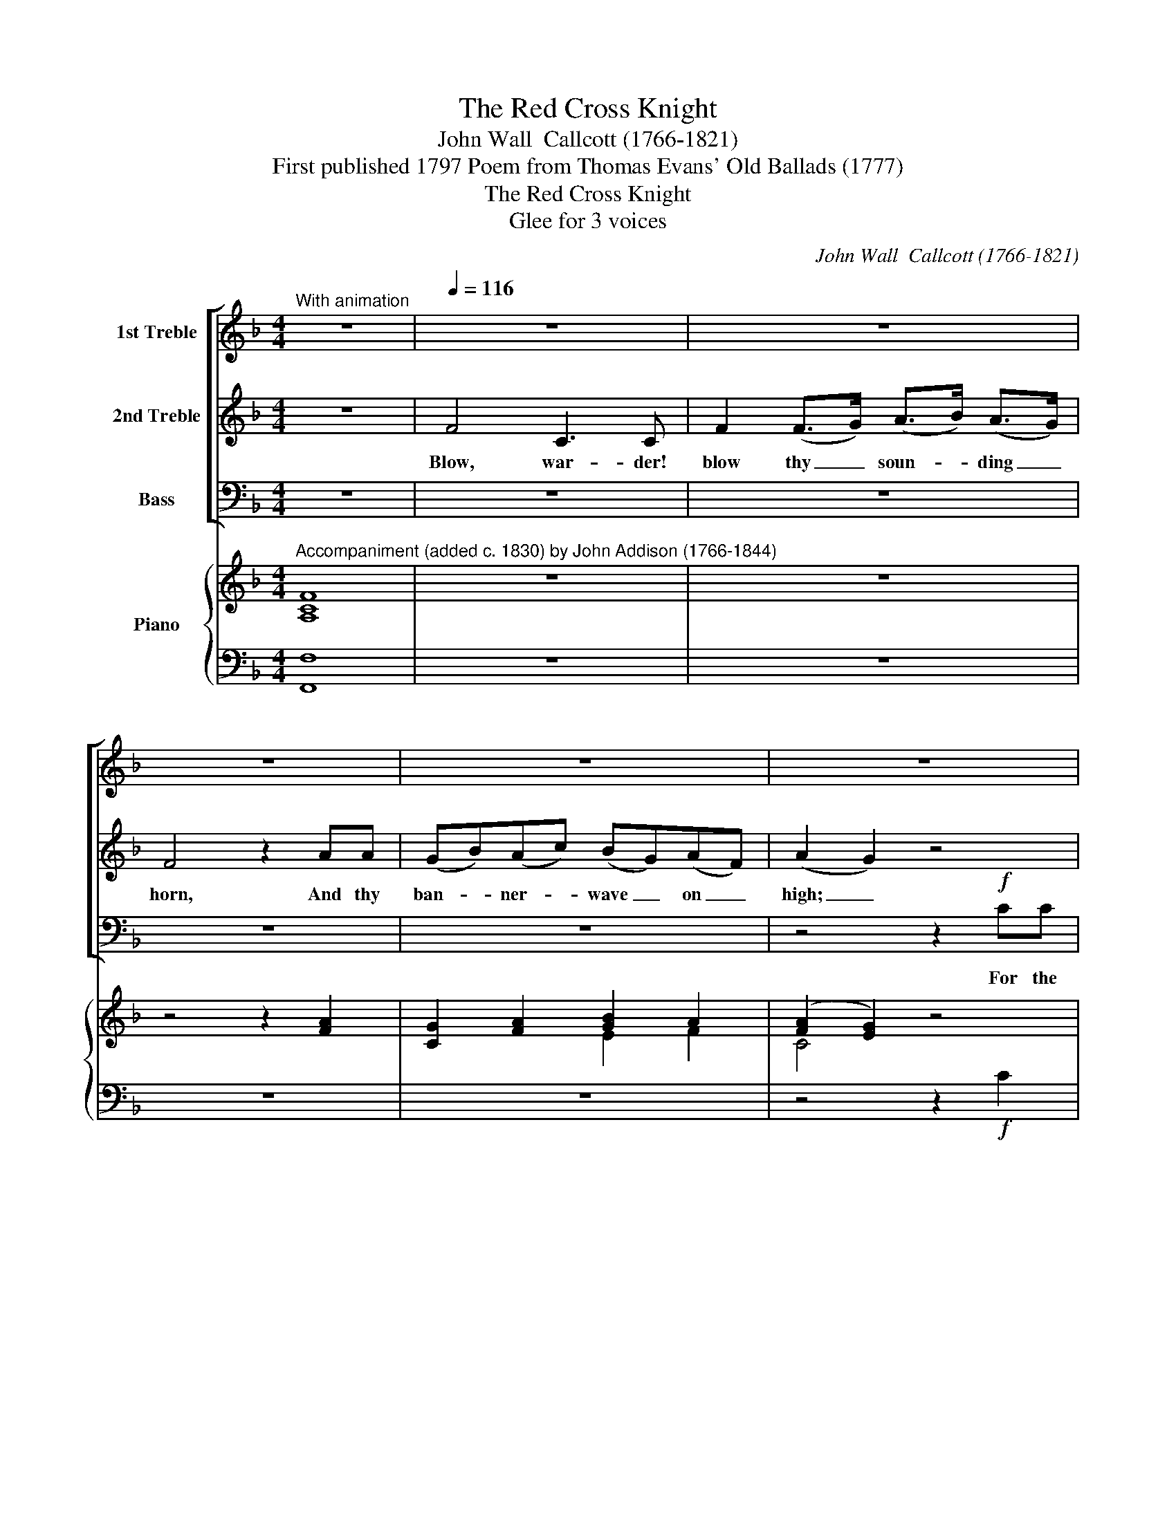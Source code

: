 X:1
T:The Red Cross Knight
T:John Wall  Callcott (1766-1821)
T:First published 1797 Poem from Thomas Evans' Old Ballads (1777)
T:The Red Cross Knight
T:Glee for 3 voices
C:John Wall  Callcott (1766-1821)
Z:First published 1797
Z:Poem from Thomas Evans' Old Ballads (1777)
%%score [ 1 2 3 ] { ( 4 6 ) | ( 5 7 ) }
L:1/8
M:4/4
K:F
V:1 treble nm="1st Treble"
V:2 treble nm="2nd Treble"
V:3 bass nm="Bass"
V:4 treble nm="Piano"
V:6 treble 
V:5 bass 
V:7 bass 
V:1
"^With animation" z8 |[Q:1/4=116] z8 | z8 | z8 | z8 | z8 | z4 z2!f! gf | e2 e2 d2 ee | f4 f4 | %9
w: ||||||in the|Ho- ly Land, and have|won the|
 e3 d c2 cc | e6 d2 | c3 d c2 z2 | z8 | z8 | z8 | z8 | z8 | z8 | z8 | z8 | z4 z2!p! AG | %21
w: vic- to- ry, and have|won the|vic- tor- y.|||||||||Let the|
 (Ff)(ec) (dA)BG | (Ff)(ec) (dA)!p!BG | F2 (FE) (FG)(A=B) | c3 d c2 cB | (Af)(cd) (AB)Gc | %26
w: mass _ be _ sung, _ And the|bells _ be _ rung, _ And the|feast, the _ feast _ eat _|mer- ri- ly, Let the|mass * be * sung, * And the|
 (Af)(cd) (AB)Gc | (AB)(cd) c2 e2 | f3 g f2 c2 | d4 !>!f4 | c>B A2 c>B A2 |!>(! c6!>)! B2 | A6 || %33
w: bells * be * rung, * And the|feast, _ the _ feast eat|mer- ri- ly, the|feast eat|mer- ri- ly, mer- ri- ly,|mer- ri-|ly.|
 F2 | E2 E2 G2 G>G | c2 c2 e2 z G | G2 G2 c2 e2 | g4 z2!f! g2 | g>g g2 f2 gf | e2 e2 d2 g2 | %40
w: The|war- der looked from his|tower on high, As|far as he could|see I|see a bold knight, and by|his red cross he|
 g2 fe e2 d2 | c4 z2!f! A2 | A6 A2 | A2 A2 A3 A | c4 z2 c2 | c3 c c2 c2 | f4 z2!f! a2 | %47
w: comes from the East coun-|try. Then|loud the|war- der blew his|horn, And|called 'till he was|hoarse, I|
 g>g g2 f2 gf | e2 e2 d2 g2 | g2 fe e2 d2 | c4 z4 | z8 | z8 | z8 | z8 | z8 | z8 | z8 | z8 | %59
w: see a bold knight, and on|his shield bright, he|bear- eth a flam- ing|cross.|||||||||
 z4 z2 G2 | A4 G4 | A2 (A>B) (c>d) (c>B) | A2 c2 f2 cc | (dc)(BA) (BA)(GF) | c4 z2 cB | %65
w: Thou'rt|wel- come|here, dear _ Red _ Cross _|Knight, dear Knight, For thy|fame's _ well _ known _ to _|me; And the|
 (Af)cd (AB)Gc | (Af)cd (AB)Gc | (AB)(cd) cc e2 | f3 g f2 cc | d4 !>!f4 | c>B A2 c>B A2 | %71
w: mass * shall be sung * And the|bells * shall be rung, * and we'll|* feast right * mer- ri- ly,|mer- ri- ly, And we'll|feast right|mer- ri- ly, mer- ri- ly,|
!>(! c6!>)! B2 | A8 || z8 | z8 | z8 | z8 | z8 | z8 | z8 | z8 | z8 | z8 | z8 | z8 | z8 | z8 | z8 | %88
w: mer- ri-|ly.||||||||||||||||
 z8 | z8 | z8 ||!p! c2 | c4 c4 | c2 c2 f2 f2 | c2 (c>B) A2 c2 | d2 d2 d2 (ef) |{f} e4 z2 g2 | %97
w: |||Thou'rt|wel- come|here, dear Red Cross|Knight, dear _ Knight come|lay thy ar- * mour|* and|
 gg g2 g3 f | e2 e2 d2 e2 | f4 f4 | e>d c2 e>d c2 | e6 d2 | c4 z2!f! c2 | f4 e3 e | %104
w: for the good ti- dings|thou dost bring we'll|feast us|mer- ri- ly, mer- ri- ly,|mer- ri-|ly, For|all in my|
 f2 c2 (c>d) (c>B) | A4 z2 c>c | f4 a4 | g3 f e2 ee | g6 f2 | e3 d c2 z2 | z8 | z8 | z8 | %113
w: cas- tle shall * re- *|joice, That we've|won the|vic- to- ry that we've|won the|vic- to- ry.||||
 z4 z2 AG | (Ff)ec (dA)BG | (Ff)ec (dA)BG | F2 (FE) (FG)(A=B) | c3 d c2!f! cB | (Af)cd (AB)Gc | %119
w: And the|mass _ shall be sung, _ and the|bells _ shall be rung, _ and the|feast, the _ feast _ eat _|mer- ri- ly And the|mass * shall be sung * and the|
 (Af)cd (AB)Gc | (AB)(cd) c2 e2 | f3 g f2 c2 | d4 !>!f4 | c>B A2 c>B A2 | c4- (c2 !fermata!TB>)A | %125
w: bells * shall be rung, * and the|feast, _ the _ feast eat|mer- ri- ly, the|feast eat|mer- ri- ly, mer- ri- ly,|mer- * * ri-|
 A8 | z6 |] %127
w: ly.||
V:2
 z8 | F4 C3 C | F2 (F>G) (A>B) (A>G) | F4 z2 AA | (GB)(Ac) (BG)(AF) | (A2 G2) z4 | z4 z2!f! GG | %7
w: |Blow, war- der!|blow thy _ soun- * ding _|horn, And thy|ban- * ner- * wave _ on _|high; _|in the|
 c2 c2 =B2 cc | c4 A4 | G3 F E2 EE | G6 F2 | E3 F E2 z2 |!f! F4 C3 C | F2 (F>G) (A>B) (A>G) | %14
w: Ho- ly Land, and have|won the|vic- to- ry, and have|won the|vic- tor- y.|Loud, loud the|war- der _ blew _ his _|
 F4 z2 AA | (GB)(Ac) (BG)(AF) | c4 z4 | z8 | z8 | z8 | z8 | z8 | z8 | z8 | E3 F E2 EG | %25
w: horn, And his|ban- * ner _ waved _ on _|high;||||||||mer- ri- ly, Let the|
 F2 (AB) F2 GG | F2 (AB) F2 GG | F3 B A2 G2 | A3 B A2 A2 | B4 !>!F4 | F>F F2 F>F F2 | %31
w: mass * be sung, And the|bells be * rung, And the|feast, the feast eat|mer- ri- ly, the|feast eat|mer- ri- ly, mer- ri- ly,|
!>(! A6!>)! G2 | F6 || z2 | z8 | z8 | z8 | z4 z2!f! e2 | e>e e2 d2 dd | c2 c2 =B2 d2 | %40
w: mer- ri-|ly.|||||I|see a bold knight, and by|his red cross he|
 e2 dc c2 =B2 | c4 z4 | z8 | z8 | z8 | z8 | z4 z2!f! f2 | e>e e2 d2 dd | c2 c2 =B2 d2 | %49
w: comes from the East coun-|try.|||||I|see a bold knight, and on|his shield bright, he|
 e2 dc c2 !courtesy!=B2 | c4 z2!mf! (cB) | A6 G2 | F2 ED ^C2 D2 | A4 z2 ^C2 | D2 E2 (FE)(FG) | %55
w: bear- eth a flam- ing|cross. Then _|down the|Lord of the cas- tle|came, the|Red Cross Knight _ to _|
 A4 z2 A2 | ^F2 D2 c2 (BA) | (GA)Bc d2 d2 | BB G2 D2 D2 | G4 z4 | z8 | z8 | z8 | z8 | z4 z2 GG | %65
w: meet, And|when the Red Cross _|Knight _ he es- pied, right|lov- ing he did him|greet.|||||And the|
 F2 AB F2 GG | F2 AB F2 GG | F2 F2 AA G2 | A3 B A2 AA | B4 !>!F4 | F>F F2 F>F F2 |!>(! A6!>)! G2 | %72
w: mass shall be sung And the|bells shall be rung, and we'll|feast right mer- ri- ly,|mer- ri- ly, And we'll|feast right|mer- ri- ly, mer- ri- ly,|mer- ri-|
 F8 || z8 | z8 | z8 | z8 | z8 | z8 | z8 | z8 | z8 | z8 | z8 | z8 | z8 | z8 | z8 | z8 | z8 | z8 || %91
w: ly.|||||||||||||||||||
!p! G2 | A4 G4 | A2 (A>B) (c>d) (c>B) | A2 (A>G) F2 A2 | (dc)(BA) (BA)(GF) | c4 z2 e2 | %97
w: Thou'rt|wel- come|here, dear * Red * Cross *|Knight, dear _ Knight come|lay _ thy _ ar- * mour _|by, and|
 de(dc) (=Bd)(cB) | c2 c2 =B2 c2 | c4 A4 | G>F E2 G>F E2 | G6 F2 | E4 z2!f! c2 | A4 B3 B | %104
w: for the good * ti- * dings *|thou dost bring we'll|feast us|mer- ri- ly, mer- ri- ly,|mer- ri-|ly, For|all in my|
 c2 A2 G2 E2 | F4 z2 A>B | c4 f4 | e3 d c2 cc | e6 d2 | c3 =B c2 z2 | z8 | z8 | z8 | z8 | z8 | z8 | %116
w: cas- tle shall re-|joice, That we've|won the|vic- to- ry that we've|won the|vic- to- ry.|||||||
 z2 D2 (DE)(FG) | E3 F E2!f! GG | F2 AB F2 GG | F2 AB F2 GG | F2 F2 A2 G2 | A3 B A2 A2 | B4 !>!F4 | %123
w: the feast _ eat _|mer- ri- ly And the|mass shall be sung and the|bells shall be rung, and the|feast the feast eat|mer- ri- ly, the|feast eat|
 F>F F2 F>F F2 | A4- (A2 !fermata!TG>)F | F8 | z6 |] %127
w: mer- ri- ly, mer- ri- ly,|mer- * * ri-|ly.||
V:3
 z8 | z8 | z8 | z8 | z8 | z4 z2!f! CC | (=B,C)B,A, (G,F,)!f!E,D, | (C,D,)(E,F,) G,2 CC | A,4 F,4 | %9
w: |||||For the|Christ- * ians have fought _ in the|Ho- * ly _ Land, and have|won the|
 C3 C C2 C,C, | G,6 G,,2 | C,3 C, C,2 z2 |!f! F,4 C,3 C, | F,2 (F,>G,) (A,>B,) (A,>G,) | %14
w: vic- to- ry, and have|won the|vic- tor- y.|Loud, loud, the|war- der _ blew _ his _|
 F,2 C,2 F,2 F,F, | C,2 F,2 E,2 F,2 | C,4 z2 A,>A, | D,2 G,2 F,2 E,>E, | D,2 G,2 F,2 E,>E, | %19
w: horn, his horn, And his|ban- ner waved on|high; Let the|mass be sung And the|bells be rung, And the|
 (D,>E,) (F,>G,) A,2 A,,2 | D,3 E, D,2 z2 | z8 | z4 z2!p! C,C, | D,2 D,2 D,2 D,2 | %24
w: feast, _ the _ feast eat|mer- ri- ly.||And the|feast, the feast eat|
 C,3 C, C,2 C,C, | F,2 F,2 F,2 E,E, | F,2 F,2 F,2 E,E, | (F,G,)(A,B,) C2 C,2 | F,3 F, F,2 F,2 | %29
w: mer- ri- ly, Let the|mass be sung, And the|bells be rung, And the|feast, _ the _ feast eat|mer- ri- ly, the|
 B,4 !>!D4 | A,>G, F,2 A,>G, F,2 |!>(! C,6!>)! C,2 | F,6 || z2 | z8 | z8 | z8 | z4 z2!f! C2 | %38
w: feast eat|mer- ri- ly, mer- ri- ly,|mer- ri-|ly.|||||I|
 C>C E,2 G,2 =B,,B,, | C,2 E,2 G,2 =B,2 | C2 F,F, G,2 G,,2 | C,4 z4 | z8 | z8 | z8 | z8 | %46
w: see a bold knight, and by|his red cross he|comes from the East coun-|try.|||||
 z4 z2!f! F,2 | C>C E,2 G,2 =B,,B,, | C,2 E,2 G,2 =B,2 | C2 F,F, G,2 G,,2 | C,4 z4 | z8 | z8 | z8 | %54
w: I|see a bold knight, and on|his shield bright, he|bear- eth a flam- ing|cross.||||
 z8 | z8 | z8 | z8 | z8 | z4 z2 C,2 | F,4 C,4 | F,2 (F,>G,) (A,>B,) (A,>G,) | F,4 z2 A,A, | %63
w: |||||Thou'rt|wel- come|here, dear _ Red _ Cross _|Knight, For thy|
 (B,A,)(G,F,) (G,F,)(E,D,) | C,4 z2 C,C, | F,2 F,F, F,2 E,E, | F,2 F,F, F,2 E,E, | %67
w: fame's _ well _ known _ to _|me; And the|mass shall be sung And the|bells shall be rung, and we'll|
 (F,G,)(A,B,) CC C,2 | F,3 F, F,2 F,F, | B,4 !>!D4 | A,>G, F,2 A,>G, F,2 |!>(! C,6!>)! C,2 | F,8 || %73
w: feast * right * mer- ri- ly,|mer- ri- ly, And we'll|feast right|mer- ri- ly, mer- ri- ly,|mer- ri-|ly.|
 F,4 E,2 A,2 | F,2 D,>D, B,2 A,2 | D4 z2 A,2 | B,4 G,4 | D,4 _E,4 | F,4 z2 B,2 | %79
w: Oh! I am|come from the Ho- ly|Land where|saints did|live and|die. Be-|
 (A,B,)A,G, (F,_E,)(D,C,) | (B,,C,)D,_E, (F,G,)(A,F,) | B,2 D,2 F,2 F,2 | B,,4 z2 D2 | %83
w: hold _ the de- vice _ I _|bear _ on my shield, _ the _|Red Cross Knight am|I, And|
 C2 A,2 D,2 C>C | B,2 G,2 C,2 B,>B, | A,4 F,4 | C3 =B, C2"^plus anime e forte" CC | %87
w: we have fought in the|Ho- ly Land and we've|won the|vic- to- ry, For with|
 (=B,C)(B,A,) (G,F,)E,D, | (C,D,)(E,F,) (G,A,)(=B,G,) | C>C E,2 G,2 G,2 | C,8 ||!p! C,2 | F,4 C,4 | %93
w: va- * liant * might, _ did the|Christ- * ians _ fight, _ and _|made the proud pa- gans|fly.|Thou'rt|wel- come|
 F,2 (F,>G,) (A,>B,) (A,>G,) | F,2 z2 z2 F,2 | (B,A,)(G,F,) (G,F,)(E,D,) | C,4 z2 C2 | %97
w: here, dear * Red * Cross *|Knight, come|lay _ thy _ ar- * mour _|by, and|
 =B,C(B,A,) (G,F,)(E,D,) | (C,D,)(E,F,) G,2 C2 | A,4 F,4 | C>C C2 C>C C2 | G,6 G,,2 | %102
w: for the good * ti- * dings *|thou * dost * bring we'll|feast us|mer- ri- ly, mer- ri- ly,|mer- ri-|
 C,4 z2!f! C2 | F,4 G,3 G, | A,2 F,2 E,2 C,2 | F,4 z2 F,>G, | A,4 F,4 | C3 C C2 C,C, | G,6 G,,2 | %109
w: ly, For|all in my|cas- tle shall re-|joice, That we've|won the|vic- to- ry that we've|won the|
 C,3 C, C,2!f! A,A, | D,2 G,>G, F,2 E,>E, | D,2 G,>G, F,2 E,>E, | (D,>E,) (F,>G,) A,A, A,,2 | %113
w: vic- to- ry. And the|mass shall be sung, and the|bells shall be rung, and the|feast _ eat _ mer- ri- ly,|
 D,3 E, D,2 z2 | z8 | z4 z2!p! C,C, | D,2 D,2 D,2 D,2 | C,3 C, C,2!f! C,C, | F,2 F,F, F,2 E,E, | %119
w: mer- ri- ly.||And the|feast, the feast eat|mer- ri- ly And the|mass shall be sung and the|
 F,2 F,F, F,2 E,E, | (F,G,)(A,B,) C2 C,2 | F,3 F, F,2 F,2 | B,4 !>!D4 | A,>G, F,2 A,>G, F,2 | %124
w: bells shall be rung, and the|feast, _ the _ feast eat|mer- ri- ly, the|feast eat|mer- ri- ly, mer- ri- ly,|
 C,4- C,2- !fermata!TC,>C, | F,8 | z6 |] %127
w: mer- * * ri-|ly.||
V:4
"^Accompaniment (added c. 1830) by John Addison (1766-1844)" [A,CF]8 | z8 | z8 | z4 z2 [FA]2 | %4
 [CG]2 [FA]2 [GB]2 A2 | ([FA]2 [EG]2) z4 | z4 z2!f! gf | [Gce]2 [Gce]2 [G=Bd]2 [Gce]2 | %8
 [Fcf]2 [Fcf]2 [Acf]2 [Acf]2 | [Ge]3 [Fd] [Ec]2 [Ec][Ec] | [Ec]2 [Ge]4 [Fd]2 | %11
 [Ec]3 [Fd] [Ec]2 z2 | z8 | z8 | z4 z2 [FA]2 | [EG]2 [FA]2 [GB]2 [FA]2 | %16
 [EG]2!mf! [ec']2 [ec']2 z2 | z2 (^c2 d2) z2 | z2 (^c2 d2) z2 | z2 A>G [DF]2 [^CE]2 | D3 E D2 z2 | %21
 z (fe)!wedge!c z (AB)!wedge!G | z (fe)!wedge!c z (AB)!wedge!G | F2 F2 FGA=B | %24
 [Ec]3 [Fd] [Ec]2 z2 |!mf! z .f'.e'.d' .c'.b.a.g | z .f'.e'.d' .c'.b.a.g | abc'd' [fac']2 [ge']2 | %28
 [af']2 f'/g'/a'/g'/ f'/e'/d'/c'/ b/a/g/f/ | [df]>[df] [dfd']2 [Bf]>[Bf] [Bfb]2 | Tf8 | %31
 z/ F/A/c/ f/A/c/f/ a/c/e/a/ c'/b/g/e/ | f2 [ca]2 [Af]2 || z2 | z8 | z8 | z8 | z4 z2!f! [eg]2 | %38
 [eg]>[eg] [cgc']2 [df]>[df] [dfd']2 | x4 x2 gf | ([ce][eg])([df][ce]) [ce]2 [=Bd]2 | [Ec]4 z4 | %42
 z8 | z8 | z8 | z8 | z4 z2!f! [fa]2 | [eg]>[eg] [cgc']2 [df]>[df] [dfd']2 | %48
 [ce]>[ce] [cg]>[ce] [=Bd]2 [dg]2 | [eg]2 [df][ce] [ce]2 [=Bd]2 | [Ec]6 z2 | z8 | z8 | z8 | z8 | %55
 z2 ^c'>d' e'2 z2 | z4!p! ^fagf | g2 [gd']2 [^fd']2 z2 | z2 [gd']2 [gb]2 [^fb]2 | [Bg]4 z4 | z8 | %61
 z8 | z8 | z8 | z8 |!mf! z .f'.e'.d' .c'.b.a.g | z .f'.e'.d' .c'.b.a.g | abc'd' [fac']2 [ge']2 | %68
 [af']2 f'/g'/a'/g'/ f'/e'/d'/c'/ b/a/g/f/ | [df]>[df] [dfd']2 [Bf]>[Bf] [Bfb]2 | Tf8 | %71
 z/ F/A/c/ f/A/c/f/ a/c/e/a/ c'/b/g/e/ | f2 [ca]2 [Af]2 z2 || z8 | z8 | z8 | B8 | [FB]4 c3 B | %78
 A4 z4 | z8 | z4 z2 [Fc]2 | [Fd]2 [Bd]2 [Bc]2 [Ac]2 | [Bd]4 z2 z2 | [Ad^f]6 z2 | [Gdg]4 z2 e2 | %85
 f4 a4 | [ceg]6 z2 |"^plus anime e f" [DFG]2 z2 z4 | [CEG]2 [CEG]2 [=B,DG]2 [Gd]2 | %89
 [Ge]2 g>f [ce]2 [=Bd]2 | [Ec]8 ||!p! [CG]2 | z2 c2 z2 c2 | [FA]4 f3 z | %94
 z2 ([ac']>[gb] [fa]2) [Fc]2 | dcBA BAGF | G4 z2 g2- | g8 | z8 | f/e/f/g/ .a z a/g/a/b/ .c' z | %100
 [eg]>[df] [ce]2 [eg]>[df] [ce]2 | z [ec']2 [ge'] [ge']2 [fd']2 |!f! [ec']4 z4 | %103
 z2 !arpeggio![FAcf]2 z2 !arpeggio![GBce]2 | x4 x2 c>B | [FA] z/ c'/ d'/c'/=b/c'/ f'2 c2 | %106
 [FAcf][FAcf]/[FAcf]/ [FAcf][FAcf] [Acfa][Acfa]/[Acfa]/ [Acfa][Acfa] | %107
 [ceg]2 [eg]>[df] [ce]2 [ce]>[ce] | [ce][ec']/[ec']/ [ec'][ec'] [ec']2 [db]2 | %109
 [ec']2 [ec']>[d=b] [ec']2 z2 | z2!>(! (^c2 d) a2!>)! g | f2!>)!!>(! (^c2 d) a2 g | f z a>g f2 e2 | %113
 d3 e d2 z2 |!p! z (fe)!wedge!c z (AB)!wedge!G | z (fe)!wedge!c z (AB)!wedge!G | F2 F2 FGA=B | %117
 [Ec]3 [Fd] [Ec]2!mf! z2 | z .f'.e'.d' .c'.b.a.g | z .f'.e'.d' .c'.b.a.g | %120
"^cres" abc'd' [fac']2 [ge']2 |!8va(! f2 f/g/a/g/ f/e/d/c/ B/A/G/!8va)!F,/ | %122
"^loco" [df]>[df] [dfd']2 [df]>[df] [dfd']2 | Tf8 | %124
 z/4 F/4A/4c/4f/4A/4c/4f/4 a/4c/4f/4a/4c'/4f/4a/4c'/4 !fermata!f'2 G/4B/4c/4e/4g/4b/4c'/4!fermata!e'/4 | %125
 g'/f'/e'/d'/ c'/b/a/g/ fe/d/ c/B/A/G/ | F2 [FAcf]2 [FAcf]2 |] %127
V:5
 [F,,F,]8 | z8 | z8 | z8 | z8 | z4 z2!f! C2 | =B,CB,A, G,F,E,D, | C,D,E,F, G,2 C2 | %8
 A,2 A,2 F,2 F,2 | C3 C C2 C,2 | G,4 A,,4 | C,2 C,,4 z2 |!f! F,4 C,4 | F,2 z2 A,2 z2 | %14
 F,2 !>![C,G,]2 A,2 x2 | C,2 F,2 E,2 F,2 | C,4 C,2 z2 | z2 G,2 F,2 z2 | z2 G,2 F,2 E,2 | %19
 D,>E, F,>G, A,2 A,,2 | D,4 z4 | z8 | z8 | D,2 D,2 D,2 D,2 | C,2 C,2 C,2 z2 | %25
 [A,C]3 B, [A,C] z [G,C-]2 | [A,C]3 B, [A,C] z [G,C]2 | F,G,A,B, C2 C,2 | %28
 [F,A,C]2 [F,A,C]2 [F,A,C]2 [F,A,C]2 | [B,,B,]2 [B,,B,]2 [D,D]2 [D,D]2 | %30
 [A,C]>[G,B,] [F,A,]2 [A,C]>[G,B,] [F,A,]2 | [C,C]2 [C,C]2 [C,C]2 [C,C]2 | %32
 [F,,F,]2 [F,,F,]2 [F,,F,]2 || z2 | z8 | z8 | z8 | z4 z2 [C,C]2 | %38
 [C,C]>[C,C] [E,,E,]2 [G,,G,]>[A,,A,] [=B,,,=B,,]2 | [C,,C,]2 [E,,E,]2 [G,,G,]2 [=B,,=B,]2 | %40
 [C,C]2 [F,,F,]2 [G,,G,]2 [G,,G,]2 | [C,C]4 z4 | A,8- | A,8 | C8- | C8 | F4 z2 F,2 | %47
 [C,C]>[C,C] [E,,E,]3 [G,,G,]2 [=B,,,=B,,] | [C,,C,]2 [E,,E,]2 [G,,G,]2 [=B,,=B,]2 | %49
 [C,C]2 [F,,F,]2 [G,,G,]2 [G,,G,]2 | [C,C]6 z2 | z8 | z8 | z2 !turn!^E,>F, G,2 z2 | z8 | z8 | %56
 z4[K:treble] c2 BA | GABc d2 d2 | B2 G2 D2 D2 | G4[K:bass] z2 G,2 | A,4 G,4 | A,2 A,2 C2 C2 | %62
 A,2 C2 F2 CC | DCB,A, B,A,G,F, | G,4 x4 | [A,C]3 B, [A,C] z [G,C-]2 | [A,C]3 B, [A,C] z [G,C]2 | %67
 F,G,A,B, C2 C,2 | [F,A,C]2 [F,A,C]2 [F,A,C]2 [F,A,C]2 | [B,,B,]2 [B,,B,]2 [D,D]2 [D,D]2 | %70
 [A,C]>[G,B,] [F,A,]2 [A,C]>[G,B,] [F,A,]2 | [C,F,A,C]2 [C,F,A,C]2 [C,F,A,C]2 [C,E,G,C]2 | %72
 [F,,F,]2 [F,,F,]2 [F,,F,]2 z2 || z8 | z8 | z8 | B,4 G,4 | D,4 _E,4 | F,4 z2 B,2 | %79
 A,B,A,G, F,_E,D,C, | B,,C,D,_E, F,G,A,F, | B,2 D,2 F,2 F,2 | B,,4 z2 D2 | C2 A,2 D,2 C2 | %84
 B,2 G,2 C,2 B,2 | A,4 F,4 | C3 =B, C2 C2 | =B,CB,A, G,F,E,D, | C,D,E,F, G,A,=B,G, | %89
 C2 E,2 G,2 G,2 | C,8 || C,2 | F,4 C,4 | F,2 [F,A,]2 [A,C]2 [A,C]>[G,B,] | [F,A,]2 z2 z2 A,2 | %95
 B,A,G,F, G,F,E,D, | C,4 z2 C2 | =B,CB,A, G,F,E,D, | C,D,E,F, G,2 C2 | [A,C]4 [F,C]4 | %100
 C2 C2 C2 C2 | G,2 G,2 G,2 G,,2 | C,2 [_B,,_B,]2 [A,,A,]2 [G,,G,]2 | [F,A,C]4 [G,B,C]4 | %104
 [A,C]2 [F,C]2 [E,C]2 [C,C]2 | [F,A,C]2[K:treble] [FA]2 [Ac]2[K:bass] F,>G, | %106
 [A,,A,][A,,A,]/[A,,A,]/ [A,,A,][A,,A,] [F,,F,][F,,F,]/[F,,F,]/ [F,,F,][F,,F,] | %107
 [C,C]2 [C,C]>[C,C] [C,C]2 [C,C]2 | [G,,G,]2 [G,,G,]2 [G,,G,]2 [G,,G,]2 | %109
 [C,,C,]2 [C,,C,]2 [C,,C,]2 A,2 | D,2 G,2 F,2 E,2 | D,2 G,2 F,2 E,2 | D,>E, F,>G, A,2 A,,2 | %113
 D,6 z2 | z8 | z4 z2 C,2 | D,2 D,2 D,2 D,2 | C,2 C,2 C,2 [E,G,C-]2 | [A,C]3 B, C2- [G,C]2 | %119
 [A,C]3 B, C2- [G,C]2 | F,G,A,B, C2 C,2 | [F,A,C]2 [F,A,C]2 [F,A,C]2 [F,A,C]2 | %122
 [B,,B,]2 [B,,B,]2 [D,D]2 [D,D]2 | [A,C]>[G,B,] [F,A,]2 [A,C]>[G,B,] [F,A,]2 | %124
"^Source is a version of this glee published c. 1830 by Goulding and D'Almaine (British Library Shelf Mark G.805(10)).All versions published during Calcott's lifetime seem to have been without accompaniment. Addison's is one among many.Some of the dynamics, e.g. \"plus anime e forte\" are unconventional. These have been left as is, since the meaning is clear." !fermata![F,A,C]6 !fermata![C,E,G,C]2 | %125
 [F,A,C]4- [F,A,C] z2 z | [F,,F,]2 [F,,F,]2 [F,,F,]2 |] %127
V:6
 x8 | x8 | x8 | x8 | x4 E2 F2 | C4 x4 | x4 x2 G2 | x8 | x8 | x8 | x8 | x8 | x8 | x8 | x8 | x8 | %16
 x8 | x2 !>!A4 x2 | x2 !>!A4 x2 | x8 | x8 | F2 G2 F2 E2 | F2 G2 F2[I:staff +1] C,2 | x8 | x8 | x8 | %26
 x8 | x8 | x8 | x8 | x8 | x8 | x6 || x2 | x8 | x8 | x8 | x8 | x8 | %39
[I:staff -1] [ce]>[ce] [cg]>[ce] [=Bd]2 d2 | x8 | x8 | x8 | x8 | x8 | x8 | x8 | x8 | x8 | x8 | x8 | %51
 x8 | x8 | x8 | x8 | x8 | z4 d4- | d2 x2 x4 | x8 | x8 | x8 | x8 | x8 | x8 | x8 | x8 | x8 | f4 x4 | %68
 x8 | x8 | x8 | x8 | x8 || x8 | x8 | x8 | (D4 _E4 | x4 G4 | F4) x4 | x8 | x8 | x8 | x8 | x8 | %84
 x4 x2 c2 | c8 | x8 | x8 | x8 | x2 c2 x4 | x8 || x2 | [CA]4 [EG]4 | x2 c2 z4 | x8 | D4- D2 EF | %96
 (F2 E2) x2 e2 | dedc =BdcB | x8 | x8 | x8 | x8 | x8 | x8 | [FAcf]2 [FAc]2 [Gc]2 E2 | x4 x2 A>B | %106
 x8 | x8 | x8 | x8 | z2 A4- A2- | A2 A6 | A x d2 d2 ^c2 | x8 | F2 G2 F2 E2 | F2 G2 F2 E2 | %116
 x4 x2 F2 | x8 | x8 | x8 | f4 x4 |!8va(! x15/2!8va)! x/ | x8 | x8 | x8 | x8 | x6 |] %127
V:7
 x8 | x8 | x8 | x8 | x8 | x8 | x8 | x8 | x8 | x8 | x8 | x8 | x8 | x8 | x4 F,2 F,2 | x8 | x8 | x8 | %18
 x8 | x8 | x8 | x8 | x8 | x8 | x8 | F,4 F,2 E,2 | F,4 F,2 E,2 | x8 | x8 | x8 | x8 | x8 | x6 || x2 | %34
 x8 | x8 | x8 | x8 | x8 | x8 | x8 | x8 | x8 | x8 | x8 | x8 | x8 | x8 | x8 | x8 | x8 | x8 | x8 | %53
 x8 | x8 | x8 | x4[K:treble] x4 | x8 | x8 | x4[K:bass] x2 C,2 | F,4 C,4 | F,2 F,2 A,2 A,2 | %62
 F,2 F,2 A,2 A,A, | B,A,G,F, G,F,E,D, | C,4 z2 [E,G,C]2 | F,6 E,2 | F,6 E,2 | x8 | x8 | x8 | x8 | %71
 x8 | x8 || x8 | x8 | x8 | x8 | x8 | x8 | x8 | x8 | x8 | x8 | x8 | x8 | x8 | x8 | x8 | x8 | x8 | %90
 x8 || x2 | x8 | x8 | x8 | x8 | x8 | x8 | x8 | x8 | x8 | x8 | x8 | x8 | x8 | %105
 x2[K:treble] x4[K:bass] x2 | x8 | x8 | x8 | x8 | x8 | x8 | x8 | x8 | x8 | x8 | x8 | x8 | %118
 F,4- F,2 E,2 | F,4- F,2 E,2 | x8 | x8 | x8 | x8 | x8 | x8 | x6 |] %127

